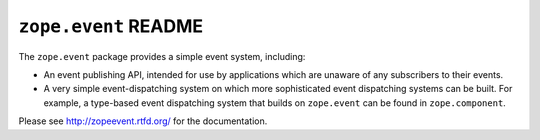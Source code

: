 ``zope.event`` README
=====================

.. image:: https://pypip.in/version/zope.event/badge.svg?style=flat
        :target: https://pypi.python.org/pypi/zope.event/
        :alt: Latest Version

.. image:: https://travis-ci.org/zopefoundation/zope.event.png?branch=master
        :target: https://travis-ci.org/zopefoundation/zope.event

.. image:: https://readthedocs.org/projects/zopeevent/badge/?version=latest
        :target: http://zopeevent.readthedocs.org/en/latest/
        :alt: Documentation Status

The ``zope.event`` package provides a simple event system, including:

- An event publishing API, intended for use by applications which are
  unaware of any subscribers to their events.

- A very simple event-dispatching system on which more sophisticated
  event dispatching systems can be built. For example, a type-based
  event dispatching system that builds on ``zope.event`` can be found in
  ``zope.component``.

Please see http://zopeevent.rtfd.org/ for the documentation.
